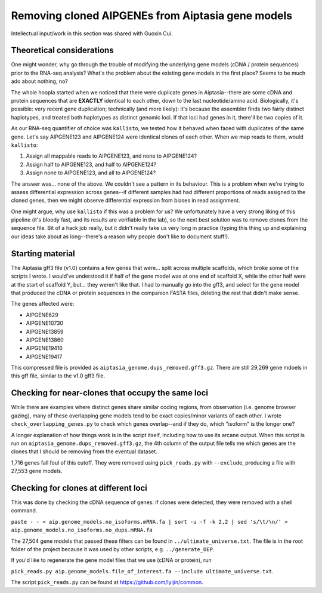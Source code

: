 ==================================================
Removing cloned AIPGENEs from Aiptasia gene models
==================================================
Intellectual input/work in this section was shared with Guoxin Cui.

Theoretical considerations
--------------------------
One might wonder, why go through the trouble of modifying the underlying gene models (cDNA / protein sequences) prior to the RNA-seq analysis? What's the problem about the existing gene models in the first place? Seems to be much ado about nothing, no?

The whole hoopla started when we noticed that there were duplicate genes in Aiptasia--there are some cDNA and protein sequences that are **EXACTLY** identical to each other, down to the last nucleotide/amino acid. Biologically, it's possible: very recent gene duplication; technically (and more likely): it's because the assembler finds two fairly distinct haplotypes, and treated both haplotypes as distinct genomic loci. If that loci had genes in it, there'll be two copies of it.

As our RNA-seq quantifier of choice was ``kallisto``, we tested how it behaved when faced with duplicates of the same gene. Let's say AIPGENE123 and AIPGENE124 were identical clones of each other. When we map reads to them, would ``kallisto``:

1. Assign all mappable reads to AIPGENE123, and none to AIPGENE124?
2. Assign half to AIPGENE123, and half to AIPGENE124?
3. Assign none to AIPGENE123, and all to AIPGENE124?

The answer was... none of the above. We couldn't see a pattern in its behaviour. This is a problem when we're trying to assess differential expression across genes--if different samples had had different proportions of reads assigned to the cloned genes, then we might observe differential expression from biases in read assignment.

One might argue, why use ``kallisto`` if this was a problem for us? We unfortunately have a very strong liking of this pipeline (it's bloody fast, and its results are verifiable in the lab), so the next best solution was to remove clones from the sequence file. Bit of a hack job really, but it didn't really take us very long in practice (typing this thing up and explaining our ideas take about as long--there's a reason why people don't like to document stuff!).

Starting material
-----------------
The Aiptasia gff3 file (v1.0) contains a few genes that were... split across multiple scaffolds, which broke some of the scripts I wrote. I would've understood it if half of the gene model was at one end of scaffold X, while the other half were at the start of scaffold Y, but... they weren't like that. I had to manually go into the gff3, and select for the gene model that produced the cDNA or protein sequences in the companion FASTA files, deleting the rest that didn't make sense.

The genes affected were:

- AIPGENE629
- AIPGENE10730
- AIPGENE13859
- AIPGENE13860
- AIPGENE19416
- AIPGENE19417

This compressed file is provided as ``aiptasia_genome.dups_removed.gff3.gz``. There are still 29,269 gene mdoels in this gff file, similar to the v1.0 gff3 file.

Checking for near-clones that occupy the same loci
--------------------------------------------------
While there are examples where distinct genes share similar coding regions, from observation (i.e. genome browser gazing), many of these overlapping gene models tend to be exact copies/minor variants of each other. I wrote ``check_overlapping_genes.py`` to check which genes overlap--and if they do, which "isoform" is the longer one?

A longer explanation of how things work is in the script itself, including how to use its arcane output. When this script is run on ``aiptasia_genome.dups_removed.gff3.gz``, the 4th column of the output file tells me which genes are the clones that I should be removing from the eventual dataset.

1,716 genes fall foul of this cutoff. They were removed using ``pick_reads.py`` with ``--exclude``, producing a file with 27,553 gene models.

Checking for clones at different loci
-------------------------------------
This was done by checking the cDNA sequence of genes: if clones were detected, they were removed with a shell command.

``paste - - < aip.genome_models.no_isoforms.mRNA.fa | sort -u -f -k 2,2 | sed 's/\t/\n/' > aip.genome_models.no_isoforms.no_dups.mRNA.fa``

The 27,504 gene models that passed these filters can be found in ``../ultimate_universe.txt``. The file is in the root folder of the project because it was used by other scripts, e.g. ``../generate_DEP``.

If you'd like to regenerate the gene model files that we use (cDNA or protein), run

``pick_reads.py aip.genome_models.file_of_interest.fa --include ultimate_universe.txt``.

The script ``pick_reads.py`` can be found at https://github.com/lyijin/common.

